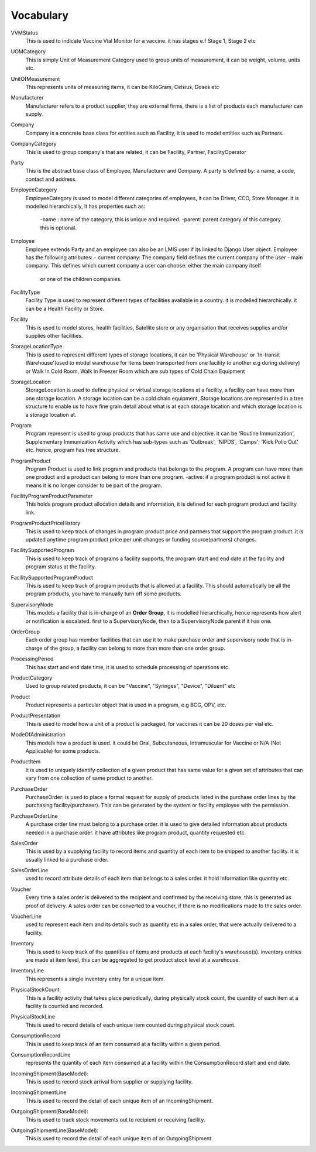 Vocabulary
------------

VVMStatus
    This is used to indicate Vaccine Vial Monitor for a vaccine. it has stages e.f Stage 1, Stage 2 etc

UOMCategory
    This is simply Unit of Measurement Category used to group units of measurement, it can be weight, volume, units etc.

UnitOfMeasurement
    This represents units of measuring items, it can be KiloGram, Celsius, Doses etc

Manufacturer
    Manufacturer refers to a product supplier, they are external firms, there is a list of products each manufacturer
    can supply.

Company
    Company is a concrete base class for entities such as Facility, it is used to model entities such as Partners.

CompanyCategory
    This is used to group company's that are related, it can be Facility, Partner, FacilityOperator

Party
    This is the abstract base class of Employee, Manufacturer and Company. A party is defined by: a name, a code,
    contact and address.

EmployeeCategory
    EmployeeCategory is used to model different categories of employees, it can be Driver, CCO, Store Manager.
    it is modelled hierarchically, it has properties such as:
        -name : name of the category, this is unique and required.
        -parent: parent category of this category. this is optional.

Employee
    Employee extends Party and an employee can also be an LMIS user if its linked to Django User object.
    Employee has the following attributes:
    - current company: The company field defines the current company of the user
    - main company: This defines which current company a user can choose: either the main company itself
            or one of the children companies.

FacilityType
    Facility Type is used to represent different types of facilities available in a country.
    it is modelled hierarchically. it can be a Health Facility or Store.

Facility
    This is used to model stores, health facilities, Satellite store or any organisation that receives supplies and/or
    supplies other facilities.

StorageLocationType
    This is used to represent different types of storage locations, it can be 'Physical Warehouse' or
    'In-transit Warehouse'(used to model warehouse for items been transported from one facility to another e.g during
    delivery) or Walk In Cold Room, Walk In Freezer Room which are sub types of Cold Chain Equipment

StorageLocation
    StorageLocation is used to define physical or virtual storage locations at a facility, a facility can have more
    than one storage location. A storage location can be a cold chain equipment, Storage locations are represented in
    a tree structure to enable us to have fine grain detail about what is at each storage location and which storage
    location is a storage location at.

Program
    Program represent is used to group products that has same use and objective. it can be 'Routine Immunization',
    Supplementary Immunization Activity which has sub-types such as 'Outbreak', 'NIPDS', 'Camps'; 'Kick Polio Out' etc.
    hence, program has tree structure.

ProgramProduct
    Program Product is used to link program and products that belongs to the program. A program can have more than one
    product and a product can belong to more than one program.
    -active: if a program product is not active it means it is no longer consider to be part of the program.

FacilityProgramProductParameter
    This holds program product allocation details and information, it is defined for each program product and facility
    link.


ProgramProductPriceHistory
    This is used to keep track of changes in program product price and partners that support the program product. it is
    updated anytime program product price per unit changes or funding source(partners) changes.


FacilitySupportedProgram
    This is used to keep track of programs a facility supports, the program start and end date at the facility and
    program status at the facility.


FacilitySupportedProgramProduct
    This is used to keep track of program products that is allowed at a facility. This should automatically be all the
    program products, you have to manually turn off some products.

SupervisoryNode
    This models a facility that is in-charge of an **Order Group**, it is modelled hierarchically, hence represents
    how alert or notification is escalated. first to a SupervisoryNode, then to a SupervisoryNode parent if it has one.

OrderGroup
    Each order group has member facilities that can use it to make purchase order and supervisory node that
    is in-charge of the group, a facility can belong to more than more than one order group.

ProcessingPeriod
    This has start and end date time, it is used to schedule processing of operations etc.

ProductCategory
    Used to group related products, it can be "Vaccine", "Syringes", "Device", "Diluent" etc


Product
    Product represents a particular object that is used in a program, e.g BCG, OPV, etc.

ProductPresentation
    This is used to model how a unit of a product is packaged, for vaccines it can be 20 doses per vial etc.

ModeOfAdministration
     This models how a product is used. it could be Oral, Subcutaneous, Intramuscular for Vaccine or
     N/A (Not Applicable) for some products.

ProductItem
    It is used to uniquely identify collection of a given product that has same value for a given set of attributes that
    can vary from one collection of same product to another.

PurchaseOrder
    PurchaseOrder: is used to place a formal request for supply of products listed in the purchase order lines by
    the purchasing facility(purchaser). This can be generated by the system or facility employee with the permission.

PurchaseOrderLine
    A purchase order line must belong to a purchase order. it is used to give detailed information about products
    needed in a purchase order. it have attributes like program product, quantity requested etc.

SalesOrder
    This is used by a supplying facility to record items and quantity of each item to be shipped to another facility.
    it is usually linked to a purchase order.

SalesOrderLine
    used to record attribute details of each item that belongs to a sales order. it hold information like quantity etc.

Voucher
    Every time a sales order is delivered to the recipient and confirmed by the receiving store, this is generated as
    proof of delivery. A sales order can be converted to a voucher, if there is no modifications made to the sales
    order.

VoucherLine
    used to represent each item and its details such as quantity etc in a sales order, that were actually delivered
    to a facility.

Inventory
    This is used to keep track of the quantities of items and products at each facility's warehouse(s). inventory
    entries are made at item level, this can be aggregated to get product stock level at a warehouse.

InventoryLine
        This represents a single inventory entry for a unique item.

PhysicalStockCount
    This is a facility activity that takes place periodically, during physically stock count, the quantity of each item
    at a facility is counted and recorded.

PhysicalStockLine
    This is used to record details of each unique item counted during physical stock count.

ConsumptionRecord
    This is used to keep track of an item consumed at a facility within a given period.


ConsumptionRecordLine
    represents the quantity of each item consumed at a facility within the ConsumptionRecord start and end date.

IncomingShipment(BaseModel):
    This is used to record stock arrival from supplier or supplying facility.

IncomingShipmentLine
    This is used to record the detail of each unique item of an IncomingShipment.

OutgoingShipment(BaseModel):
    This is used to track stock movements out to recipient or receiving facility.

OutgoingShipmentLine(BaseModel):
    This is used to record the detail of each unique item of an OutgoingShipment.










